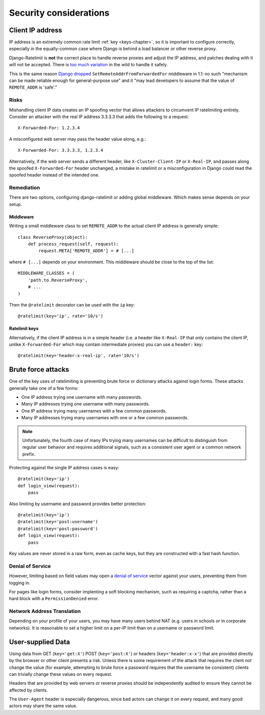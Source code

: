 .. _security-chapter:

=======================
Security considerations
=======================


.. _security-client-ip:

Client IP address
=================

IP address is an extremely common rate limit :ref:`key <keys-chapter>`,
so it is important to configure correctly, especially in the
equally-common case where Django is behind a load balancer or other
reverse proxy.

Django-Ratelimit is **not** the correct place to handle reverse proxies
and adjust the IP address, and patches dealing with it will not be
accepted. There is `too much variation`_ in the wild to handle it
safely.

This is the same reason `Django dropped`_
``SetRemoteAddrFromForwardedFor`` middleware in 1.1: no such "mechanism
can be made reliable enough for general-purpose use" and it "may lead
developers to assume that the value of ``REMOTE_ADDR`` is 'safe'."


Risks
-----

Mishandling client IP data creates an IP spoofing vector that allows
attackers to circumvent IP ratelimiting entirely. Consider an attacker
with the real IP address 3.3.3.3 that adds the following to a request::

    X-Forwarded-For: 1.2.3.4

A misconfigured web server may pass the header value along, e.g.::

    X-Forwarded-For: 3.3.3.3, 1.2.3.4

Alternatively, if the web server sends a different header, like
``X-Cluster-Client-IP`` or  ``X-Real-IP``, and passes along the
spoofed ``X-Forwarded-For`` header unchanged, a mistake in ratelimit or
a misconfiguration in Django could read the spoofed header instead of
the intended one.


Remediation
-----------

There are two options, configuring django-ratelimit or adding global
middleware. Which makes sense depends on your setup.


Middleware
^^^^^^^^^^

Writing a small middleware class to set ``REMOTE_ADDR`` to the actual
client IP address is generally simple::

    class ReverseProxy(object):
        def process_request(self, request):
            request.META['REMOTE_ADDR'] = # [...]

where ``# [...]`` depends on your environment. This middleware should be
close to the top of the list::

    MIDDLEWARE_CLASSES = (
        'path.to.ReverseProxy',
        # ...
    )

Then the ``@ratelimit`` decorator can be used with the ``ip`` key::

    @ratelimit(key='ip', rate='10/s')

Ratelimit keys
^^^^^^^^^^^^^^

Alternatively, if the client IP address is in a simple header (i.e. a
header like ``X-Real-IP`` that *only* contains the client IP, unlike
``X-Forwarded-For`` which may contain intermediate proxies) you can use
a ``header:`` key::

    @ratelimit(key='header:x-real-ip', rate='10/s')

.. _too much variation: http://en.wikipedia.org/wiki/Talk:X-Forwarded-For#Variations
.. _Django dropped: https://docs.djangoproject.com/en/1.3/releases/1.1/#removed-setremoteaddrfromforwardedfor-middleware


.. _security-brute-force:

Brute force attacks
===================

One of the key uses of ratelimiting is preventing brute force or
dictionary attacks against login forms. These attacks generally take one
of a few forms:

- One IP address trying one username with many passwords.
- Many IP addresses trying one username with many passwords.
- One IP address trying many usernames with a few common passwords.
- Many IP addresses trying many usernames with one or a few common
  passwords.

.. note::
   Unfortunately, the fourth case of many IPs trying many usernames can
   be difficult to distinguish from regular user behavior and requires
   additional signals, such as a consistent user agent or a common
   network prefix.

Protecting against the single IP address cases is easy::

    @ratelimit(key='ip')
    def login_view(request):
        pass

Also limiting by username and password provides better protection::

    @ratelimit(key='ip')
    @ratelimit(key='post:username')
    @ratelimit(key='post:password')
    def login_view(request):
        pass

Key values are never stored in a raw form, even as cache keys, but
they are constructed with a fast hash function.


Denial of Service
-----------------

However, limiting based on field values may open a `denial of service`_
vector against your users, preventing them from logging in.

For pages like login forms, consider implenting a soft blocking
mechanism, such as requiring a captcha, rather than a hard block with a
``PermissionDenied`` error.


Network Address Translation
---------------------------

Depending on your profile of your users, you may have many users behind
NAT (e.g. users in schools or in corporate networks). It is reasonable
to set a higher limit on a per-IP limit than on a username or password
limit.

.. _denial of service: http://en.wikipedia.org/wiki/Denial-of-service_attack?oldformat=true


.. _security-user-supplied:

User-supplied Data
==================

Using data from GET (``key='get:X'``) POST (``key='post:X'``) or headers
(``key='header:x-x'``) that are provided directly by the browser or
other client presents a risk. Unless there is some requirement of the
attack that requires the client *not* change the value (for example,
attempting to brute force a password requires that the username be
consistent) clients can trivially change these values on every request.

Headers that are provided by web servers or reverse proxies should be
independently audited to ensure they cannot be affected by clients.

The ``User-Agent`` header is especially dangerous, since bad actors can
change it on every request, and many good actors may share the same
value.
